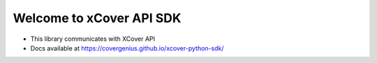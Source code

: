Welcome to xCover API SDK
=========================

* This library communicates with XCover API
* Docs available at https://covergenius.github.io/xcover-python-sdk/
